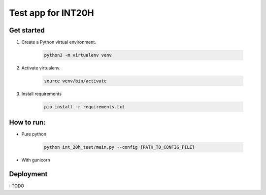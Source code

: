 ===================
Test app for INT20H
===================

Get started
----------------

1. Create a Python virtual environment.

    .. code-block::

        python3 -m virtualenv venv

2. Activate virtualenv.

    .. code-block::

        source venv/bin/activate

3. Install requirements

    .. code-block::

        pip install -r requirements.txt


How to run:
-------------------

- Pure python

    .. code-block::

        python int_20h_test/main.py --config {PATH_TO_CONFIG_FILE}

- With gunicorn

    .. code-block::
        gunicorn --bind 0.0.0.0:8080 --worker-class aiohttp.GunicornWebWorker "int20h_test.main:create_app('{PATH_TO_CONFIG_FILE}')"


Deployment
-------------------

::TODO
